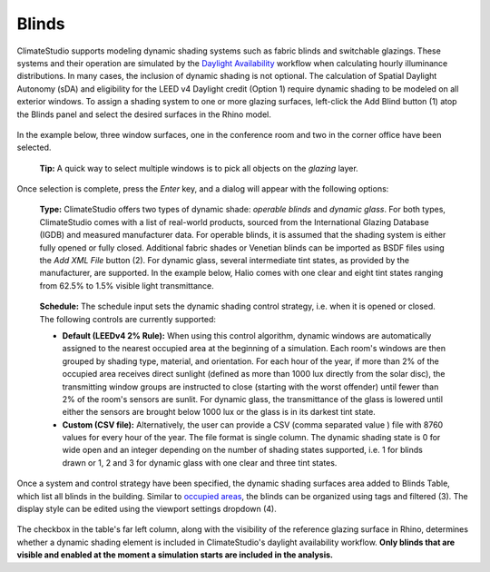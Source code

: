 Blinds
================================================
ClimateStudio supports modeling dynamic shading systems such as fabric blinds and switchable glazings. These systems and their operation are simulated by the `Daylight Availability`_ workflow when calculating hourly illuminance distributions. In many cases, the inclusion of dynamic shading is not optional. The calculation of Spatial Daylight Autonomy (sDA) and eligibility for the LEED v4 Daylight credit (Option 1) require dynamic shading to be modeled on all exterior windows. To assign a shading system to one or more glazing surfaces, left-click the Add Blind button (1) atop the Blinds panel and select the desired surfaces in the Rhino model.

.. _Daylight Availability: daylightAvailability.html

.. figure:: images/subPanel_blinds.png
   :width: 900px
   :align: center

In the example below, three window surfaces, one in the conference room and two in the corner office have been selected. 

	**Tip:** A quick way to select multiple windows is to pick all objects on the *glazing* layer.

.. figure:: images/subPanel_selectBlinds.png
   :width: 900px
   :align: center
   
Once selection is complete, press the *Enter* key, and a dialog will appear with the following options: 

.. figure:: images/subPanel_editBlind.png
   :width: 900px
   :align: center
   
.. _Daylight Availability: daylightAvailability.html

  **Type:** ClimateStudio offers two types of dynamic shade: *operable blinds* and *dynamic glass*. For both types, ClimateStudio comes with a list of real-world products, sourced from the International Glazing Database (IGDB) and measured manufacturer data. For operable blinds, it is assumed that the shading system is either fully opened or fully closed. Additional fabric shades or Venetian blinds can be imported as BSDF files using the *Add XML File* button (2). For dynamic glass, several intermediate tint states, as provided by the manufacturer, are supported. In the example below, Halio comes with one clear and eight tint states ranging from 62.5% to 1.5% visible light transmittance.
  
.. figure:: images/subPanel_editDynamicGlass.png
   :width: 900px
   :align: center
   
.. _Daylight Availability: daylightAvailability.html

  **Schedule:** The schedule input sets the dynamic shading control strategy, i.e. when it is opened or closed.  The following controls are currently supported:

  - **Default (LEEDv4 2% Rule):** When using this control algorithm, dynamic windows are automatically assigned to the nearest occupied area at the beginning of a simulation. Each room's windows are then grouped by shading type, material, and orientation. For each hour of the year, if more than 2% of the occupied area receives direct sunlight (defined as more than 1000 lux directly from the solar disc), the transmitting window groups are instructed to close (starting with the worst offender) until fewer than 2% of the room's sensors are sunlit. For dynamic glass, the transmittance of the glass is lowered until either the sensors are brought below 1000 lux or the glass is in its darkest tint state. 

  - **Custom (CSV file):** Alternatively, the user can provide a CSV (comma separated value ) file with 8760 values for every hour of the year. The file format is single column. The dynamic shading state is 0 for wide open and an integer depending on the number of shading states supported, i.e. 1 for blinds drawn or 1, 2 and 3 for dynamic glass with one clear and three tint states.

   
Once a system and control strategy have been specified, the dynamic shading surfaces area added to Blinds Table, which list all blinds in the building. Similar to `occupied areas`_, the blinds can be organized using tags and filtered (3). The display style can be edited using the viewport settings dropdown (4).

.. _occupied areas: addAreas.html

.. figure:: images/subPanel_blindsTable.png
   :width: 900px
   :align: center

The checkbox in the table's far left column, along with the visibility of the reference glazing surface in Rhino, determines whether a dynamic shading element is included in ClimateStudio's daylight availability workflow. **Only blinds that are visible and enabled at the moment a simulation starts are included in the analysis.**








